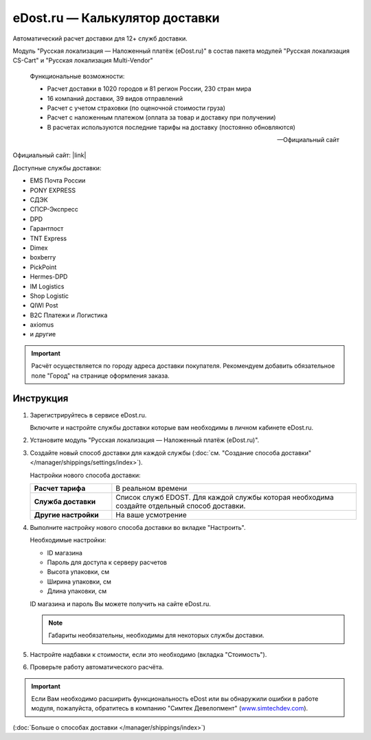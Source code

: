 eDost.ru — Калькулятор доставки
-------------------------------

Автоматический расчет доставки для 12+ служб доставки.

Модуль "Русская локализация — Наложенный платёж (eDost.ru)" в состав пакета модулей "Русская локализация CS-Cart" и "Русская локализация Multi-Vendor"

.. epigraph::

    Функциональные возможности:

    *   Расчет доставки в 1020 городов и 81 регион России, 230 стран мира
    *   16 компаний доставки, 39 видов отправлений
    *   Расчет с учетом страховки (по оценочной стоимости груза)
    *   Расчет с наложенным платежом (оплата за товар и доставку при получении)
    *   В расчетах используются последние тарифы на доставку (постоянно обновляются)

    -- Официальный сайт


Официальный сайт:  |link|

.. |link| raw:: html

   <!--noindex--><a href="http://edost.ru/shop.php" target="_blank" rel="nofollow">eDost.ru</a><!--/noindex-->



Доступные службы доставки:

*   EMS Почта России
*   PONY EXPRESS
*   СДЭК
*   СПСР-Экспресс
*   DPD
*   Гарантпост
*   TNT Express
*   Dimex
*   boxberry
*   PickPoint
*   Hermes-DPD
*   IM Logistics
*   Shop Logistic
*   QIWI Post
*   B2C Платежи и Логистика
*   axiomus
*   и другие

.. important::

    Расчёт осуществляется по городу адреса доставки покупателя. Рекомендуем добавить обязательное поле "Город" на странице оформления заказа.


Инструкция
==========

1.  Зарегистрируйтесь в сервисе eDost.ru.

    Включите и настройте службы доставки которые вам необходимы в личном кабинете eDost.ru.

2.  Установите модуль "Русская локализация — Наложенный платёж (eDost.ru)".

3.  Создайте новый способ доставки для каждой службы (:doc:`см. "Создание способа доставки" </manager/shippings/settings/index>`).

    Настройки нового способа доставки:

    .. list-table::
        :stub-columns: 1
        :widths: 10 30

        *   -   Расчет тарифа
            -   В реальном времени

        *   -   Служба доставки
            -   Список служб EDOST. Для каждой службы которая необходима создайте отдельный способ доставки.

        *   -   Другие настройки
            -   На ваше усмотрение

    .. fancybox:: img/shippings_012.png
        :alt: eDost

4.  Выполните настройку нового способа доставки во вкладке "Настроить".

    Необходимые настройки:

    *   ID магазина

    *   Пароль для доступа к серверу расчетов

    *   Высота упаковки, см

    *   Ширина упаковки, см

    *   Длина упаковки, см

    ID магазина и пароль Вы можете получить на сайте eDost.ru.

    .. note::

        Габариты необязательны, необходимы для некоторых службы доставки.

5.  Настройте надбавки к стоимости, если это необходимо (вкладка "Стоимость").

6.  Проверьте работу автоматического расчёта.

    .. fancybox:: img/shippings_013.png
        :alt: eDost

.. important::

    Если Вам необходимо расширить функциональность eDost или вы обнаружили ошибки в работе модуля, пожалуйста, обратитесь в компанию "Симтек Девелопмент" (`www.simtechdev.com <http://www.simtechdev.com/>`_).


(:doc:`Больше о способах доставки </manager/shippings/index>`)